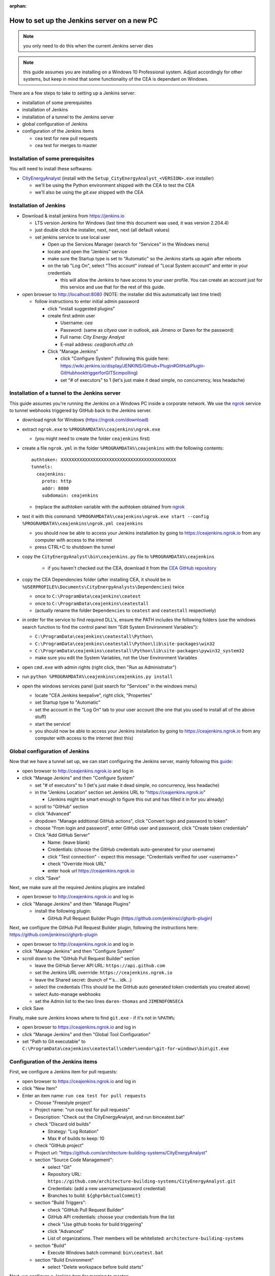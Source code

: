 :orphan:

How to set up the Jenkins server on a new PC
============================================

.. note:: you only need to do this when the current Jenkins server dies

.. note:: this guide assumes you are installing on a Windows 10 Professional system. Adjust accordingly for other
    systems, but keep in mind that some functionality of the CEA is dependant on Windows.

There are a few steps to take to setting up a Jenkins server:

- installation of some prerequisites
- installation of Jenkins
- installation of a tunnel to the Jenkins server
- global configuration of Jenkins
- configuration of the Jenkins items

  - cea test for new pull requests
  - cea test for merges to master


Installation of some prerequisites
----------------------------------

You will need to install these softwares:

- `CityEnergyAnalyst <https://github.com/architecture-building-systems/CityEnergyAnalyst/releases/latest>`_
  (install with the ``Setup_CityEnergyAnalyst_<VERSION>.exe`` installer)

  - we'll be using the Python environment shipped with the CEA to test the CEA
  - we'll also be using the `git.exe` shipped with the CEA

Installation of Jenkins
-----------------------

- Download & install jenkins from https://jenkins.io

  -  LTS version Jenkins for Windows (last time this document was used, it was version 2.204.4)
  -  just double click the installer, next, next, next (all default values)
  -  set jenkins service to use local user

     - Open up the Services Manager (search for "Services" in the Windows menu)
     - locate and open the "Jenkins" service
     - make sure the Startup type is set to "Automatic" so the Jenkins starts up again after reboots
     - on the tab "Log On", select "This account" instead of "Local System account" and enter in your credentials

       - this will allow the Jenkins to have access to your user profile. You can create an account just for this
         service and use that for the rest of this guide.

- open browser to http://localhost:8080 (NOTE: the installer did this automatically last time tried)

  - follow instructions to enter initial admin password

    - click "install suggested plugins"
    - create first admin user

      - Username: *cea*
      - Password: (same as *cityea* user in outlook, ask Jimeno or Daren for the password)
      - Full name: *City Energy Analyst*
      - E-mail address: *cea@arch.ethz.ch*

    - Click "Manage Jenkins"

      - click "Configure System" (following this guide here: https://wiki.jenkins.io/display/JENKINS/Github+Plugin#GitHubPlugin-GitHubhooktriggerforGITScmpolling)
      -  set "#  of executors" to 1 (let's just make it dead simple, no concurrency, less headache)

Installation of a tunnel to the Jenkins server
----------------------------------------------

This guide assumes you're running the Jenkins on a Windows PC inside a corporate network. We use the `ngrok`_ service
to tunnel webhooks triggered by GitHub back to the Jenkins server.

.. _ngrok: https://ngrok.com

- download ngrok for Windows (https://ngrok.com/download)
- extract ``ngrok.exe`` to ``%PROGRAMDATA%\ceajenkins\ngrok.exe``

  - (you might need to create the folder ``ceajenkins`` first)

- create a file ``ngrok.yml`` in the folder ``%PROGRAMDATA%\ceajenkins`` with the following contents::

    authtoken: XXXXXXXXXXXXXXXXXXXXXXXXXXXXXXXXXXXXXXXXXXX
    tunnels:
      ceajenkins:
        proto: http
        addr: 8080
        subdomain: ceajenkins

  - (replace the authtoken variable with the authtoken obtained from ngrok_

- test it with this command: ``%PROGRAMDATA%\ceajenkins\ngrok.exe start --config %PROGRAMDATA%\ceajenkins\ngrok.yml ceajenkins``

  - you should now be able to access your Jenkins installation by going to https://ceajenkins.ngrok.io
    from any computer with access to the internet
  - press CTRL+C to shutdown the tunnel

- copy the ``CityEnergyAnalyst\bin\ceajenkins.py`` file to ``%PROGRAMDATA%\ceajenkins``

    - if you haven't checked out the CEA, download it from the `CEA GitHub repository`_

- copy the CEA Dependencies folder (after installing CEA, it should be in
  ``%USERPROFILE%\Documents\CityEnergyAnalysts\Dependencies``) twice

  - once to ``C:\ProgramData\ceajenkins\ceatest``
  - once to ``C:\ProgramData\ceajenkins\ceatestall``
  - (actually rename the folder ``Dependencies`` to ``ceatest`` and ``ceatestall`` respectively)

- in order for the service to find required DLL's, ensure the PATH includes the following folders (use the windows
  search function to find the control panel item "Edit System Environment Variables"):

  - ``C:\ProgramData\ceajenkins\ceatestall\Python\``
  - ``C:\ProgramData\ceajenkins\ceatestall\Python\lib\site-packages\win32``
  - ``C:\ProgramData\ceajenkins\ceatestall\Python\lib\site-packages\pywin32_system32``
  - make sure you edit the System Variables, not the User Environment Variables

- open ``cmd.exe`` with admin rights (right click, then "Run as Administrator")


- run ``python %PROGRAMDATA%\ceajenkins\ceajenkins.py install``


- open the windows services panel (just search for "Services" in the windows menu)

  - locate "CEA Jenkins keepalive", right click, "Properties"
  - set Startup type to "Automatic"
  - set the account in the "Log On" tab to your user account (the one that you used to install all of the above stuff)
  - start the service!
  - you should now be able to access your Jenkins installation by going to https://ceajenkins.ngrok.io
    from any computer with access to the internet (test this)

.. _`CEA GitHub repository`: https://raw.githubusercontent.com/architecture-building-systems/CityEnergyAnalyst/v2.31.1/bin/ceajenkins.py


Global configuration of Jenkins
-------------------------------

Now that we have a tunnel set up, we can start configuring the Jenkins server, mainly following this guide_:

.. _guide: https://wiki.jenkins.io/display/JENKINS/Github+Plugin#GitHubPlugin-GitHubhooktriggerforGITScmpolling

- open browser to http://ceajenkins.ngrok.io and log in
- click "Manage Jenkins" and then "Configure System"

  - set "#  of executors" to 1 (let's just make it dead simple, no concurrency, less headache)
  - in the "Jenkins Location" section set Jenkins URL to "https://ceajenkins.ngrok.io"

    - (Jenkins might be smart enough to figure this out and has filled it in for you already)

  - scroll to "GitHub" section
  - click "Advanced"
  - dropdown "Manage additional GitHub actions", click "Convert login and password to token"
  - choose "From login and password", enter GitHub user and password, click "Create token credentials"
  - Click "Add GitHub Server"

    - Name: (leave blank)
    - Credentials: (choose the GitHub credentials auto-generated for your username)
    - click "Test connection" - expect this message: "Credentials verified for user <username>"
    - check "Override Hook URL"
    - enter hook url https://ceajenkins.ngrok.io

  - click "Save"

Next, we make sure all the required Jenkins plugins are installed

- open browser to http://ceajenkins.ngrok.io and log in
- click "Manage Jenkins" and then "Manage Plugins"

  - install the following plugin:

    - GitHub Pull Request Builder Plugin (https://github.com/jenkinsci/ghprb-plugin)


Next, we configure the GitHub Pull Request Builder plugin, following the instructions here:
https://github.com/jenkinsci/ghprb-plugin

- open browser to http://ceajenkins.ngrok.io and log in
- click "Manage Jenkins" and then "Configure System"
- scroll down to the "GitHub Pull Request Builder" section

  - leave the GitHub Server API URL: ``https://api.github.com``
  - set the Jenkins URL overrride: ``https://ceajenkins.ngrok.io``
  - leave the Shared secret: (bunch of \*'s... idk...)
  - select the credentials (This should be the GitHub auto generated token credentials you created above)
  - select Auto-manage webhooks
  - set the Admin list to the two lines ``daren-thomas`` and ``JIMENOFONSECA``

- click Save

Finally, make sure Jenkins knows where to find ``git.exe`` - if it's not in ``%PATH%``:

- open browser to https://ceajenkins.ngrok.io and log in
- click "Manage Jenkins" and then "Global Tool Configuration"
- set "Path to Git executable" to ``C:\ProgramData\ceajenkins\ceatestall\cmder\vendor\git-for-windows\bin\git.exe``


Configuration of the Jenkins items
----------------------------------

First, we configure a Jenkins item for pull requests:

- open browser to https://ceajenkins.ngrok.io and log in
- click "New Item"
- Enter an item name: ``run cea test for pull requests``

  - Choose "Freestyle project"
  - Project name: "run cea test for pull requests"
  - Description: "Check out the CityEnergyAnalyst, and run bin\ceatest.bat"
  - check "Discard old builds"

    - Strategy: "Log Rotation"
    - Max # of builds to keep: 10

  - check "GitHub project"
  - Project url: "https://github.com/architecture-building-systems/CityEnergyAnalyst"
  - section "Source Code Management":

    - select "Git"
    - Repository URL: ``https://github.com/architecture-building-systems/CityEnergyAnalyst.git``
    - Credentials: (add a new username/password credential)
    - Branches to build: ``${ghprbActualCommit}``

  - section "Build Triggers":

    - check "GitHub Pull Request Builder"
    - GitHub API credentials: choose your credentials from the list
    - check "Use github hooks for build triggering"
    - click "Advanced"
    - List of organizations. Their members will be whitelisted: ``architecture-building-systems``

  - section "Build"

    - Execute Windows batch command: ``bin\ceatest.bat``

  - section "Build Environment"

    - select "Delete workspace before build starts"

Next, we configure a Jenkins item for merging to master:

- open browser to https://ceajenkins.ngrok.io and log in
- click "New Item"
- Enter an item name: ``run cea test on merge to master``

  - Choose "Freestyle project"
  - Project name: "run cea test on merge to master"
  - Description: "Check out the CityEnergyAnalyst, and run bin\ceatestall.bat"
  - check "Discard old builds"

    - Strategy: "Log Rotation"
    - Max # of builds to keep: 10

  - check "GitHub project"
  - Project url: "https://github.com/architecture-building-systems/CityEnergyAnalyst"
  - section "Source Code Management":

    - select "Git"
    - Repository URL: ``https://github.com/architecture-building-systems/CityEnergyAnalyst.git``
    - Credentials: (use the ones created above)
    - Branches to build: ``refs/heads/master``

  - section "Build Triggers":

    - check "GitHub hook trigger for GITScm polling"
    - check "Poll SCM"

  - section "Build"

    - Execute Windows batch command: ``bin\ceatestall.bat``

  - section "Build Environment"

    - select "Delete workspace before build starts"

- open `GitHub Webhooks`_

  - (NOTE: This should already be set up for the CEA Repository, but here's how to configure it just in case)
  - dropdown "Add webhook"

    - Payload URL: ``http://ceajenkins.ngrok.io/git/notifyCommit?url=https://github.com/architecture-building-systems/CityEnergyAnalyst``
    - under "Which events would you like to trigger this webhook?" select "Let me select individual events."
    - select "Just the push event"

..  _`GitHub Webhooks`:  https://github.com/architecture-building-systems/CityEnergyAnalyst/settings/hooks
